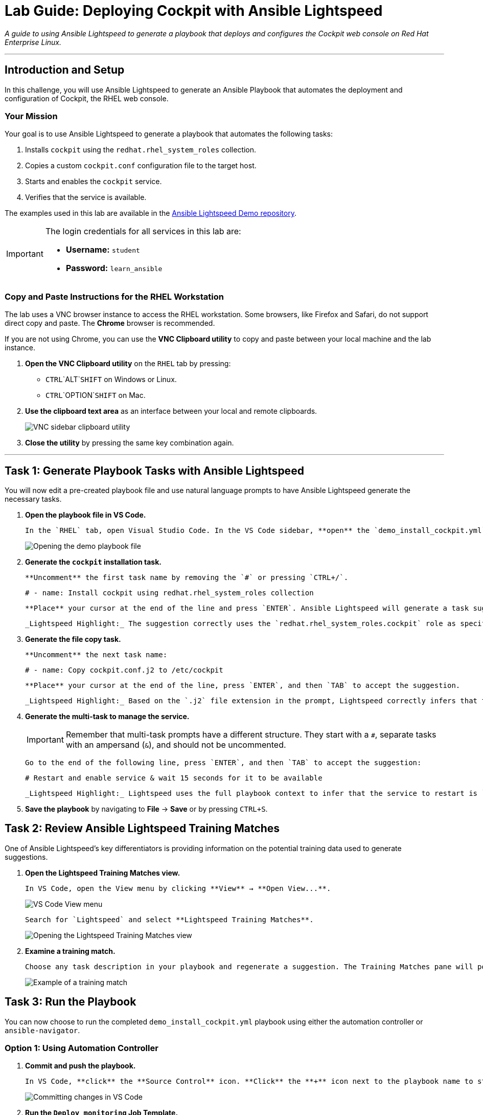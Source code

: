 = Lab Guide: Deploying Cockpit with Ansible Lightspeed
:doctype: book
:notoc:
:toc-title: Table of Contents
:nosectnums:
:icons: font

_A guide to using Ansible Lightspeed to generate a playbook that deploys and configures the Cockpit web console on Red Hat Enterprise Linux._

---

== Introduction and Setup

In this challenge, you will use Ansible Lightspeed to generate an Ansible Playbook that automates the deployment and configuration of Cockpit, the RHEL web console.

=== Your Mission

Your goal is to use Ansible Lightspeed to generate a playbook that automates the following tasks:

.   Installs `cockpit` using the `redhat.rhel_system_roles` collection.
.   Copies a custom `cockpit.conf` configuration file to the target host.
.   Starts and enables the `cockpit` service.
.   Verifies that the service is available.

The examples used in this lab are available in the link:https://github.com/ansible/ansible-lightspeed-demos[Ansible Lightspeed Demo repository].

[IMPORTANT]
====
The login credentials for all services in this lab are:

* **Username:** `student`
* **Password:** `learn_ansible`
====

=== Copy and Paste Instructions for the RHEL Workstation

The lab uses a VNC browser instance to access the RHEL workstation. Some browsers, like Firefox and Safari, do not support direct copy and paste. The **Chrome** browser is recommended.

If you are not using Chrome, you can use the **VNC Clipboard utility** to copy and paste between your local machine and the lab instance.

.   **Open the VNC Clipboard utility** on the `RHEL` tab by pressing:
    * `CTRL`+`ALT`+`SHIFT` on Windows or Linux.
    * `CTRL`+`OPTION`+`SHIFT` on Mac.
.   **Use the clipboard text area** as an interface between your local and remote clipboards.
+
image:../assets/vnc_sidebar_clipboard.png[VNC sidebar clipboard utility, opts="border"]
.   **Close the utility** by pressing the same key combination again.

---

== Task 1: Generate Playbook Tasks with Ansible Lightspeed

You will now edit a pre-created playbook file and use natural language prompts to have Ansible Lightspeed generate the necessary tasks.

.   **Open the playbook file in VS Code.**
+
    In the `RHEL` tab, open Visual Studio Code. In the VS Code sidebar, **open** the `demo_install_cockpit.yml` file.
+
image:../assets/demo_install_cockpit-open_file.png[Opening the demo playbook file, opts="border"]

.   **Generate the `cockpit` installation task.**
+
    **Uncomment** the first task name by removing the `#` or pressing `CTRL+/`.
+
[source,yaml]
----
# - name: Install cockpit using redhat.rhel_system_roles collection
----
+
    **Place** your cursor at the end of the line and press `ENTER`. Ansible Lightspeed will generate a task suggestion. **Press** `TAB` to accept it.
+
    _Lightspeed Highlight:_ The suggestion correctly uses the `redhat.rhel_system_roles.cockpit` role as specified in the prompt, incorporating best practices like using the Fully Qualified Collection Name (FQCN).

.   **Generate the file copy task.**
+
    **Uncomment** the next task name:
+
[source,yaml]
----
# - name: Copy cockpit.conf.j2 to /etc/cockpit
----
+
    **Place** your cursor at the end of the line, press `ENTER`, and then `TAB` to accept the suggestion.
+
    _Lightspeed Highlight:_ Based on the `.j2` file extension in the prompt, Lightspeed correctly infers that the `ansible.builtin.template` module should be used and sets the correct file permissions.

.   **Generate the multi-task to manage the service.**
+
[IMPORTANT]
====
Remember that multi-task prompts have a different structure. They start with a `#`, separate tasks with an ampersand (`&`), and should not be uncommented.
====
+
    Go to the end of the following line, press `ENTER`, and then `TAB` to accept the suggestion:
+
[source,yaml]
----
# Restart and enable service & wait 15 seconds for it to be available
----
+
    _Lightspeed Highlight:_ Lightspeed uses the full playbook context to infer that the service to restart is `cockpit`. It then uses the `&` separator to identify the second task and correctly uses the default Cockpit port (9090) in the `wait_for` module.

.   **Save the playbook** by navigating to **File** → **Save** or by pressing `CTRL+S`.

== Task 2: Review Ansible Lightspeed Training Matches

One of Ansible Lightspeed's key differentiators is providing information on the potential training data used to generate suggestions.

.   **Open the Lightspeed Training Matches view.**
+
    In VS Code, open the View menu by clicking **View** → **Open View...**.
+
image:../assets/vscode_view_menu.png[VS Code View menu, opts="border"]
+
    Search for `Lightspeed` and select **Lightspeed Training Matches**.
+
image:../assets/vscode_view_lightpseed.png[Opening the Lightspeed Training Matches view, opts="border"]

.   **Examine a training match.**
+
    Choose any task description in your playbook and regenerate a suggestion. The Training Matches pane will populate with potential sources. **Click** on any entry to see details including the content source, author, and license.
+
image:../assets/vscode_training_match.png[Example of a training match, opts="border"]

== Task 3: Run the Playbook

You can now choose to run the completed `demo_install_cockpit.yml` playbook using either the automation controller or `ansible-navigator`.

=== Option 1: Using Automation Controller

.   **Commit and push the playbook.**
+
    In VS Code, **click** the **Source Control** icon. **Click** the **+** icon next to the playbook name to stage the changes, enter a commit message (e.g., `Install Cockpit`), and **click** the **Commit** button. Finally, **click** **Sync Changes** to push the playbook to the repository.
+
image:../assets/demo_install_cockpit-source_control3.png[Committing changes in VS Code, opts="border"]

.   **Run the `Deploy monitoring` Job Template.**
+
    Go to the **Controller** tab. Navigate to **Templates** and **click** the launch icon (🚀) next to the **Deploy monitoring** Job Template.
+
image:../assets/install_cockpit_launch.png[Launching the job template, opts="border"]
+
    Wait for the job to complete successfully.
+
image:../assets/install_ocockpit_jt_success.png[Successful job completion, opts="border"]

=== Option 2: Using ansible-navigator

.   **Open a terminal in VS Code.**
+
    Click **Terminal** → **New Terminal**.
+
image:../assets/vscode_open_terminal.png[Opening a new terminal, opts="border"]

.   **Navigate to the correct folder.**
+
[source,bash]
----
cd playbooks/infra/install_cockpit
----

.   **Run the playbook.**
+
[source,bash]
----
ansible-navigator run demo_install_cockpit.yml
----
+
image::../assets/install_cockpit_navigator_sucess.png[Successful run in ansible-navigator, opts="border"]
+
Press the `ESC` key to return to the prompt.

== Task 4: Verify the Cockpit Installation

Finally, verify that the Cockpit web interface is accessible.

.   **Open the Monitoring tab** at the top of the lab window.
+
[NOTE]
====
If necessary, click the refresh button on the `Monitoring` tab to reload the page.
image:../assets/instruqt_refresh_window.png[Instruqt refresh button, opts="border"]
====

.   **Log into the Cockpit UI** using the `student` / `learn_ansible` credentials provided earlier. If the playbook completed successfully, you should see the user interface.

---

== Conclusion and Additional Resources

Congratulations! You've successfully created an Ansible Playbook using Ansible Lightspeed to deploy Cockpit!

=== Need Help?

* **Solution Videos:** One or more solution videos are available below.
* **How to Skip:** Click the `Skip` button at the bottom right to move to the next challenge.

.Solution Videos
[%collapsible]
====
.Generating the Playbook
video::../assets/cockpit_playbook.gif[youtube]

.Commit and Push to Repository
video::../assets/cocpit_git_push.gif[youtube]

.Run in Automation Controller
video::../assets/cockpit_controlelr_run.gif[youtube]

.Run using ansible-navigator
video::../assets/cockpit_navigator_run.gif[youtube]
====

=== Feedback

Please provide your feedback or report bugs using the **Ansible Lightspeed Feedback** section located in the VS Code Ansible Extension sidebar.
image:../assets/extension_feedback.png[Ansible extension feedback section, opts="border"]

=== Additional Resources

* link:https://www.redhat.com/en/technologies/management/ansible/ansible-lightspeed[More information] on Red Hat Ansible Lightspeed with IBM watsonx Code Assistant.
* link:https://www.redhat.com/en/engage/redhat-ansible-automation-202108061218[Self-paced exercises]
* link:http://red.ht/try_ansible[Trial subscription]
* link:https://www.youtube.com/ansibleautomation[Red Hat Ansible Automation Platform YouTube channel]

=== Troubleshooting

If you have encountered an issue, please link:https://github.com/ansible/instruqt/issues/new?labels=lightspeed-101-rh1&title=New+Intro+to+Lightspeed+issue:+monitoring&assignees=craig-br[open an issue on GitHub].
